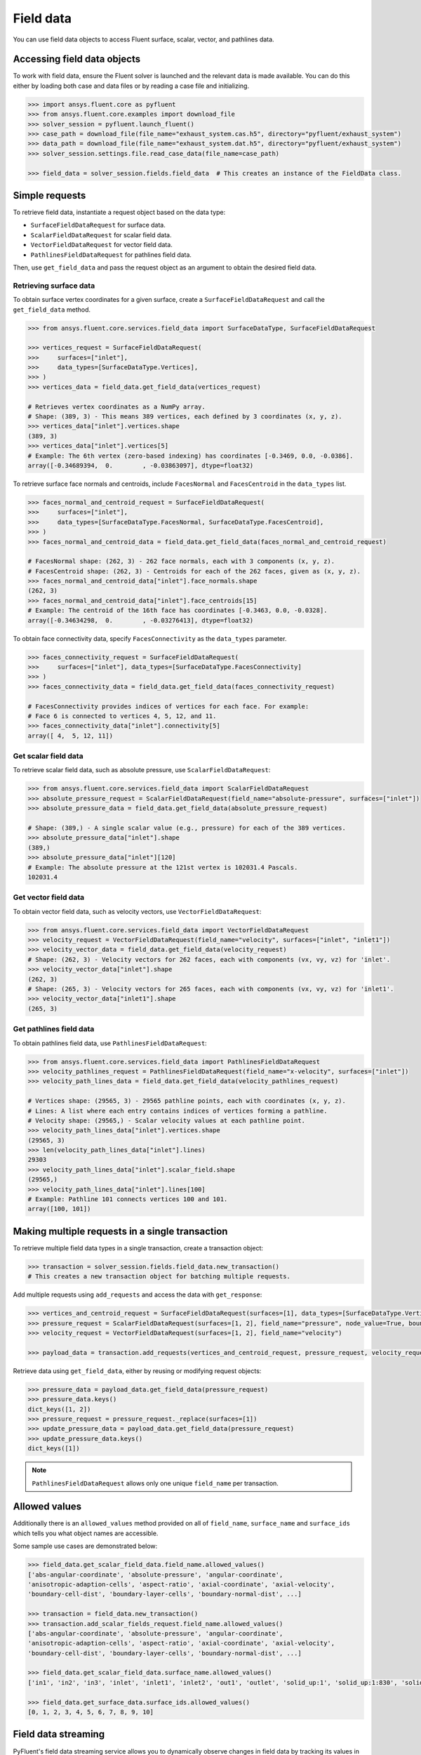 .. _ref_field_data_guide:

.. vale Google.Spacing = NO

Field data
==========

You can use field data objects to access Fluent surface, scalar, vector, and pathlines data.

Accessing field data objects
----------------------------

To work with field data, ensure the Fluent solver is launched and the relevant data is made available.
You can do this either by loading both case and data files or by reading a case file and initializing.

.. code-block:: python

  >>> import ansys.fluent.core as pyfluent
  >>> from ansys.fluent.core.examples import download_file
  >>> solver_session = pyfluent.launch_fluent()
  >>> case_path = download_file(file_name="exhaust_system.cas.h5", directory="pyfluent/exhaust_system")
  >>> data_path = download_file(file_name="exhaust_system.dat.h5", directory="pyfluent/exhaust_system")
  >>> solver_session.settings.file.read_case_data(file_name=case_path)

  >>> field_data = solver_session.fields.field_data  # This creates an instance of the FieldData class.

Simple requests
---------------

To retrieve field data, instantiate a request object based on the data type:

- ``SurfaceFieldDataRequest`` for surface data.
- ``ScalarFieldDataRequest`` for scalar field data.
- ``VectorFieldDataRequest`` for vector field data.
- ``PathlinesFieldDataRequest`` for pathlines field data.

Then, use ``get_field_data`` and pass the request object as an argument to obtain the desired field data.

Retrieving surface data
~~~~~~~~~~~~~~~~~~~~~~~
To obtain surface vertex coordinates for a given surface, create a
``SurfaceFieldDataRequest`` and call the ``get_field_data`` method.

.. code-block:: python

  >>> from ansys.fluent.core.services.field_data import SurfaceDataType, SurfaceFieldDataRequest

  >>> vertices_request = SurfaceFieldDataRequest(
  >>>     surfaces=["inlet"],
  >>>     data_types=[SurfaceDataType.Vertices],
  >>> )
  >>> vertices_data = field_data.get_field_data(vertices_request)

  # Retrieves vertex coordinates as a NumPy array.
  # Shape: (389, 3) - This means 389 vertices, each defined by 3 coordinates (x, y, z).
  >>> vertices_data["inlet"].vertices.shape
  (389, 3)
  >>> vertices_data["inlet"].vertices[5]
  # Example: The 6th vertex (zero-based indexing) has coordinates [-0.3469, 0.0, -0.0386].
  array([-0.34689394,  0.        , -0.03863097], dtype=float32)

To retrieve surface face normals and centroids, include ``FacesNormal`` and ``FacesCentroid``
in the ``data_types`` list.

.. code-block:: python

  >>> faces_normal_and_centroid_request = SurfaceFieldDataRequest(
  >>>     surfaces=["inlet"],
  >>>     data_types=[SurfaceDataType.FacesNormal, SurfaceDataType.FacesCentroid],
  >>> )
  >>> faces_normal_and_centroid_data = field_data.get_field_data(faces_normal_and_centroid_request)

  # FacesNormal shape: (262, 3) - 262 face normals, each with 3 components (x, y, z).
  # FacesCentroid shape: (262, 3) - Centroids for each of the 262 faces, given as (x, y, z).
  >>> faces_normal_and_centroid_data["inlet"].face_normals.shape
  (262, 3)
  >>> faces_normal_and_centroid_data["inlet"].face_centroids[15]
  # Example: The centroid of the 16th face has coordinates [-0.3463, 0.0, -0.0328].
  array([-0.34634298,  0.        , -0.03276413], dtype=float32)

To obtain face connectivity data, specify ``FacesConnectivity`` as the ``data_types`` parameter.

.. code-block:: python

  >>> faces_connectivity_request = SurfaceFieldDataRequest(
  >>>     surfaces=["inlet"], data_types=[SurfaceDataType.FacesConnectivity]
  >>> )
  >>> faces_connectivity_data = field_data.get_field_data(faces_connectivity_request)

  # FacesConnectivity provides indices of vertices for each face. For example:
  # Face 6 is connected to vertices 4, 5, 12, and 11.
  >>> faces_connectivity_data["inlet"].connectivity[5]
  array([ 4,  5, 12, 11])

Get scalar field data
~~~~~~~~~~~~~~~~~~~~~
To retrieve scalar field data, such as absolute pressure, use ``ScalarFieldDataRequest``:

.. code-block:: python

  >>> from ansys.fluent.core.services.field_data import ScalarFieldDataRequest
  >>> absolute_pressure_request = ScalarFieldDataRequest(field_name="absolute-pressure", surfaces=["inlet"])
  >>> absolute_pressure_data = field_data.get_field_data(absolute_pressure_request)

  # Shape: (389,) - A single scalar value (e.g., pressure) for each of the 389 vertices.
  >>> absolute_pressure_data["inlet"].shape
  (389,)
  >>> absolute_pressure_data["inlet"][120]
  # Example: The absolute pressure at the 121st vertex is 102031.4 Pascals.
  102031.4

Get vector field data
~~~~~~~~~~~~~~~~~~~~~
To obtain vector field data, such as velocity vectors, use ``VectorFieldDataRequest``:

.. code-block:: python

  >>> from ansys.fluent.core.services.field_data import VectorFieldDataRequest
  >>> velocity_request = VectorFieldDataRequest(field_name="velocity", surfaces=["inlet", "inlet1"])
  >>> velocity_vector_data = field_data.get_field_data(velocity_request)
  # Shape: (262, 3) - Velocity vectors for 262 faces, each with components (vx, vy, vz) for 'inlet'.
  >>> velocity_vector_data["inlet"].shape
  (262, 3)
  # Shape: (265, 3) - Velocity vectors for 265 faces, each with components (vx, vy, vz) for 'inlet1'.
  >>> velocity_vector_data["inlet1"].shape
  (265, 3)

Get pathlines field data
~~~~~~~~~~~~~~~~~~~~~~~~
To obtain pathlines field data, use ``PathlinesFieldDataRequest``:

.. code-block:: python

  >>> from ansys.fluent.core.services.field_data import PathlinesFieldDataRequest
  >>> velocity_pathlines_request = PathlinesFieldDataRequest(field_name="x-velocity", surfaces=["inlet"])
  >>> velocity_path_lines_data = field_data.get_field_data(velocity_pathlines_request)

  # Vertices shape: (29565, 3) - 29565 pathline points, each with coordinates (x, y, z).
  # Lines: A list where each entry contains indices of vertices forming a pathline.
  # Velocity shape: (29565,) - Scalar velocity values at each pathline point.
  >>> velocity_path_lines_data["inlet"].vertices.shape
  (29565, 3)
  >>> len(velocity_path_lines_data["inlet"].lines)
  29303
  >>> velocity_path_lines_data["inlet"].scalar_field.shape
  (29565,)
  >>> velocity_path_lines_data["inlet"].lines[100]
  # Example: Pathline 101 connects vertices 100 and 101.
  array([100, 101])

Making multiple requests in a single transaction
------------------------------------------------
To retrieve multiple field data types in a single transaction, create a transaction object:

.. code-block:: python

  >>> transaction = solver_session.fields.field_data.new_transaction()
  # This creates a new transaction object for batching multiple requests.

Add multiple requests using ``add_requests`` and access the data with ``get_response``:

.. code-block:: python

  >>> vertices_and_centroid_request = SurfaceFieldDataRequest(surfaces=[1], data_types=[SurfaceDataType.Vertices, SurfaceDataType.FacesCentroid])
  >>> pressure_request = ScalarFieldDataRequest(surfaces=[1, 2], field_name="pressure", node_value=True, boundary_value=True)
  >>> velocity_request = VectorFieldDataRequest(surfaces=[1, 2], field_name="velocity")

  >>> payload_data = transaction.add_requests(vertices_and_centroid_request, pressure_request, velocity_request).get_response()

Retrieve data using ``get_field_data``, either by reusing or modifying request objects:

.. code-block:: python

  >>> pressure_data = payload_data.get_field_data(pressure_request)
  >>> pressure_data.keys()
  dict_keys([1, 2])
  >>> pressure_request = pressure_request._replace(surfaces=[1])
  >>> update_pressure_data = payload_data.get_field_data(pressure_request)
  >>> update_pressure_data.keys()
  dict_keys([1])

.. note::
  ``PathlinesFieldDataRequest`` allows only one unique ``field_name`` per transaction.

Allowed values
--------------
Additionally there is an ``allowed_values`` method provided on all of
``field_name``, ``surface_name`` and ``surface_ids`` which tells you what object
names are accessible.

Some sample use cases are demonstrated below:

.. code-block:: python

  >>> field_data.get_scalar_field_data.field_name.allowed_values()
  ['abs-angular-coordinate', 'absolute-pressure', 'angular-coordinate',
  'anisotropic-adaption-cells', 'aspect-ratio', 'axial-coordinate', 'axial-velocity',
  'boundary-cell-dist', 'boundary-layer-cells', 'boundary-normal-dist', ...]

  >>> transaction = field_data.new_transaction()
  >>> transaction.add_scalar_fields_request.field_name.allowed_values()
  ['abs-angular-coordinate', 'absolute-pressure', 'angular-coordinate',
  'anisotropic-adaption-cells', 'aspect-ratio', 'axial-coordinate', 'axial-velocity',
  'boundary-cell-dist', 'boundary-layer-cells', 'boundary-normal-dist', ...]

  >>> field_data.get_scalar_field_data.surface_name.allowed_values()
  ['in1', 'in2', 'in3', 'inlet', 'inlet1', 'inlet2', 'out1', 'outlet', 'solid_up:1', 'solid_up:1:830', 'solid_up:1:830-shadow']

  >>> field_data.get_surface_data.surface_ids.allowed_values()
  [0, 1, 2, 3, 4, 5, 6, 7, 8, 9, 10]


Field data streaming
--------------------

PyFluent's field data streaming service allows you to dynamically observe changes
in field data by tracking its values in real time. You can integrate PyFluent's
field data streaming callback mechanism with visualization
tools from the Python ecosystem, making it easy to visualize the data of interest.

.. note::
   In **Meshing mode**, only 'field_data_streaming' provides a valid interface as of now.
   Other methods currently return an empty array when used in Meshing mode.

   The 'field_data_streaming' is available only for the **Meshing mode**.

The following example demonstrates how to update mesh data in **Meshing mode**
using the field data streaming mechanism:

.. code-block:: python

  >>> import ansys.fluent.core as pyfluent
  >>> from ansys.fluent.core import examples

  >>> # Download example geometry file
  >>> import_file_name = examples.download_file(
  >>>     "mixing_elbow.pmdb", "pyfluent/mixing_elbow"
  >>> )

  >>> # Launch Fluent in Meshing mode
  >>> meshing_session = pyfluent.launch_fluent(mode=pyfluent.FluentMode.MESHING)

  >>> # Dictionary to store mesh data
  >>> mesh_data = {}

  >>> # Define a callback function to process streamed field data
  >>> def plot_mesh(index, field_name, data):
  >>>     if data is not None:
  >>>         if index in mesh_data:
  >>>             mesh_data[index].update({field_name: data})
  >>>         else:
  >>>             mesh_data[index] = {field_name: data}

  >>> # Register the callback function
  >>> meshing_session.fields.field_data_streaming.register_callback(plot_mesh)

  >>> # Start field data streaming with byte stream and chunk size
  >>> meshing_session.fields.field_data_streaming.start(provideBytesStream=True, chunkSize=1024)

  >>> # Initialize the Meshing workflow
  >>> meshing_session.workflow.InitializeWorkflow(WorkflowType="Watertight Geometry")

  >>> # Import the geometry into the workflow
  >>> meshing_session.workflow.TaskObject["Import Geometry"].Arguments = {
  >>>    "FileName": import_file_name,
  >>>    "LengthUnit": "in",
  >>> }

  >>> meshing_session.workflow.TaskObject["Import Geometry"].Execute()
